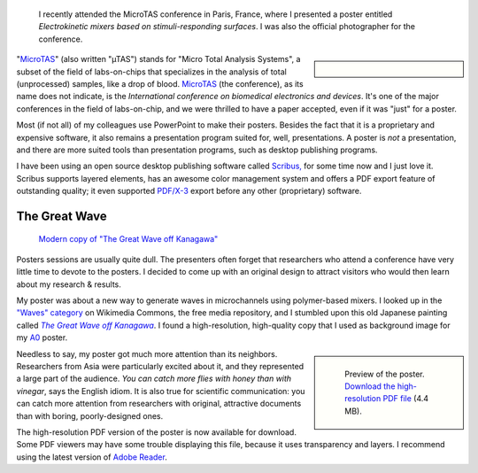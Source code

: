 .. title: MicroTAS 2007, Paris, France
.. category: articles-en
.. slug: microtas-2007-paris-france
.. date: 2007-10-14 21:15:41
.. tags: Science
.. keywords: poster, Scribus, Scientific communication, MicroTAS, The Great Wave off Kanagawa
.. image: /images/2007-10-08_MicroTAS_Welcome_speech_0005.jpg

.. highlights::

    I recently attended the MicroTAS conference in Paris, France, where I presented a poster entitled *Electrokinetic mixers based on stimuli-responding surfaces*. I was also the official photographer for the conference.

.. sidebar::

   .. figure:: /images/2007-10-08_MicroTAS_Welcome_speech_0005.jpg

"`MicroTAS <https://en.wikipedia.org/wiki/MicroTAS>`__" (also written "µTAS") stands for "Micro Total Analysis Systems", a subset of the field of labs-on-chips that specializes in the analysis of total (unprocessed) samples, like a drop of blood. `MicroTAS <http://www.microtas2007.org/>`__ (the conference), as its name does not indicate, is the *International conference on biomedical electronics and devices*. It's one of the major conferences in the field of labs-on-chip, and we were thrilled to have a paper accepted, even if it was "just" for a poster.

Most (if not all) of my colleagues use PowerPoint to make their posters. Besides the fact that it is a proprietary and expensive software, it also remains a presentation program suited for, well, presentations. A poster is *not* a presentation, and there are more suited tools than presentation programs, such as desktop publishing programs.

I have been using an open source desktop publishing software called `Scribus, <http://www.scribus.net/>`__ for some time now and I just love it. Scribus supports layered elements, has an awesome color management system and offers a PDF export feature of outstanding quality; it even supported `PDF/X-3 <http://en.wikipedia.org/wiki/PDF/X>`__ export before any other (proprietary) software.

The Great Wave
==============

.. figure:: /images/The_Great_Wave_off_Kanagawa.jpg

    `Modern copy of "The Great Wave off Kanagawa" <https://commons.wikimedia.org/wiki/File:The_Great_Wave_off_Kanagawa.jpg>`__

Posters sessions are usually quite dull. The presenters often forget that researchers who attend a conference have very little time to devote to the posters. I decided to come up with an original design to attract visitors who would then learn about my research & results.

My poster was about a new way to generate waves in microchannels using polymer-based mixers. I looked up in the `"Waves" category <http://commons.wikimedia.org/wiki/Category:Waves>`__ on Wikimedia Commons, the free media repository, and I stumbled upon this old Japanese painting called |great wave|_. I found a high-resolution, high-quality copy that I used as background image for my `A0 <http://en.wikipedia.org/wiki/File:A_size_illustration.svg>`__ poster.

.. |great wave| replace:: *The Great Wave off Kanagawa*
.. _great wave: http://en.wikipedia.org/wiki/The_Great_Wave_off_Kanagawa

.. class:: rowspan-4
.. sidebar::

   .. figure:: /images/poster-paumier-microtas.png

      Preview of the poster. `Download the high-resolution PDF file </documents/poster-paumier-microtas.pdf>`__ (4.4 MB).

Needless to say, my poster got much more attention than its neighbors. Researchers from Asia were particularly excited about it, and they represented a large part of the audience. *You can catch more flies with honey than with vinegar*, says the English idiom. It is also true for scientific communication: you can catch more attention from researchers with original, attractive documents than with boring, poorly-designed ones.

The high-resolution PDF version of the poster is now available for download. Some PDF viewers may have some trouble displaying this file, because it uses transparency and layers. I recommend using the latest version of `Adobe Reader <http://www.adobe.com/products/reader/>`__.
